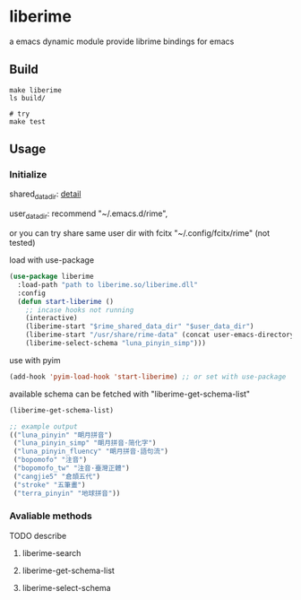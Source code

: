* liberime

  a emacs dynamic module
  provide librime bindings for emacs

** Build

#+NAME: Y
#+BEGIN_SRC shell
make liberime
ls build/

# try
make test
#+END_SRC


** Usage

*** Initialize
    shared_data_dir: [[https://github.com/rime/home/wiki/SharedData][detail]]

    user_data_dir: recommend "~/.emacs.d/rime",

    or you can try share same user dir with fcitx
    "~/.config/fcitx/rime" (not tested)

load with use-package

#+NAME: Y
#+BEGIN_SRC emacs-lisp
(use-package liberime
  :load-path "path to liberime.so/liberime.dll"
  :config
  (defun start-liberime ()
    ;; incase hooks not running
    (interactive)
    (liberime-start "$rime_shared_data_dir" "$user_data_dir")
    (liberime-start "/usr/share/rime-data" (concat user-emacs-directory "rime/"))
    (liberime-select-schema "luna_pinyin_simp")))

#+END_SRC

use with pyim

#+NAME: Y
#+BEGIN_SRC emacs-lisp
(add-hook 'pyim-load-hook 'start-liberime) ;; or set with use-package
#+END_SRC


available schema can be fetched with "liberime-get-schema-list"

#+NAME: Y
#+BEGIN_SRC emacs-lisp
(liberime-get-schema-list)

;; example output
(("luna_pinyin" "朙月拼音")
 ("luna_pinyin_simp" "朙月拼音·简化字")
 ("luna_pinyin_fluency" "朙月拼音·語句流")
 ("bopomofo" "注音")
 ("bopomofo_tw" "注音·臺灣正體")
 ("cangjie5" "倉頡五代")
 ("stroke" "五筆畫")
 ("terra_pinyin" "地球拼音"))
#+END_SRC


*** Avaliable methods

TODO describe

**** liberime-search

**** liberime-get-schema-list

**** liberime-select-schema
